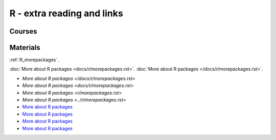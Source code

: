R - extra reading and links
###########################

Courses
=======

Materials
=========

:ref:`R_morepackages`.

:doc:`More about R packages <docs/r/morepackages.rst>`.
:doc:`More about R packages </docs/r/morepackages.rst>`.

- `More about R packages </docs/r/morepackages.rst>`
- `More about R packages <docs/r/morepackages.rst>`
- `More about R packages <r/morepackages.rst>`
- `More about R packages <../r/morepackages.rst>`
- `More about R packages </docs/r/morepackages.rst>`_
- `More about R packages <docs/r/morepackages.rst>`_
- `More about R packages <r/morepackages.rst>`_
- `More about R packages <../r/morepackages.rst>`_


